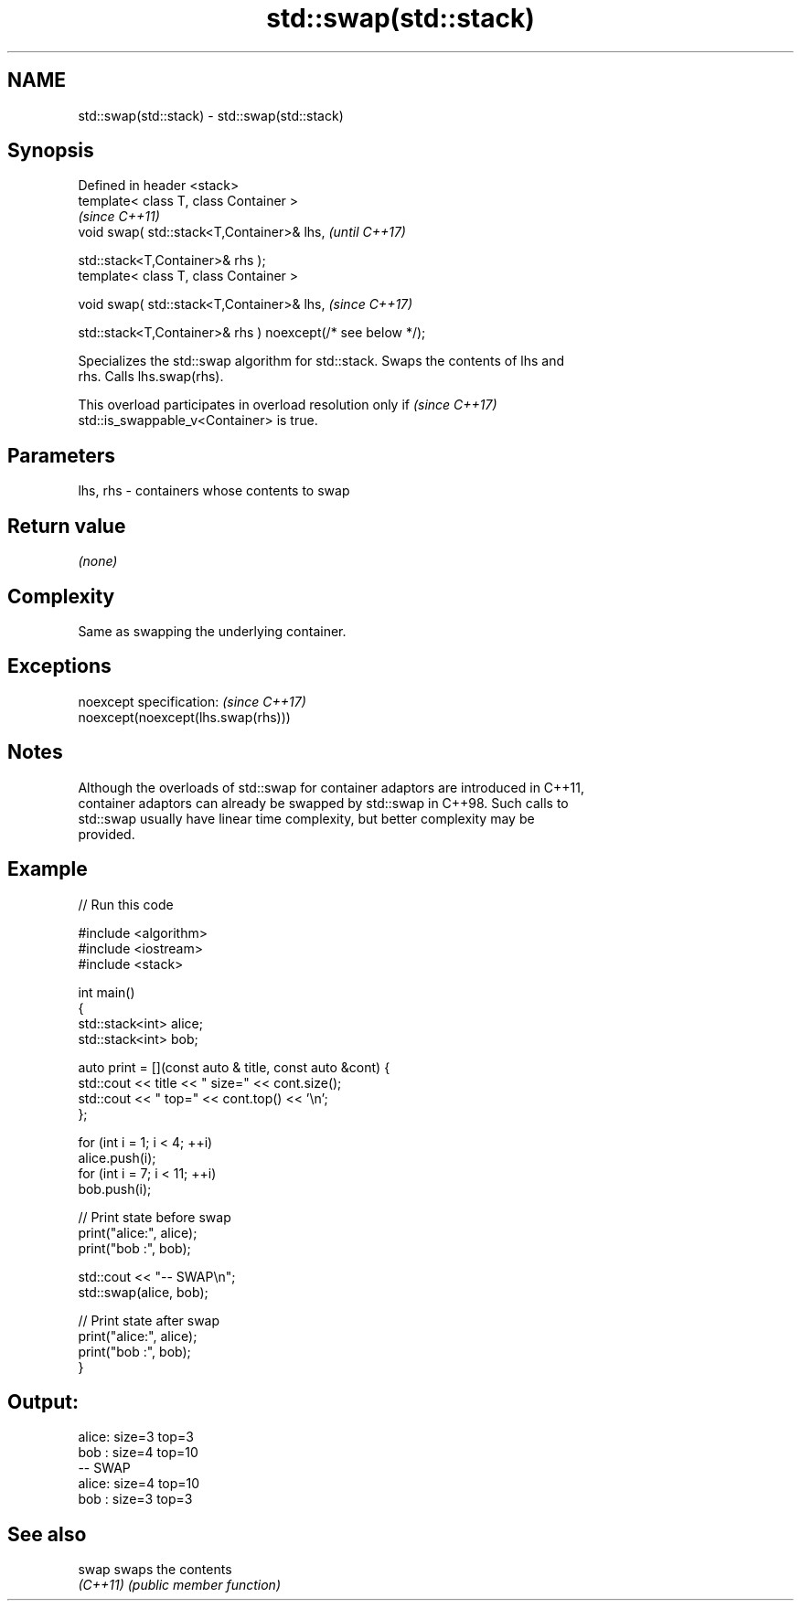 .TH std::swap(std::stack) 3 "2022.07.31" "http://cppreference.com" "C++ Standard Libary"
.SH NAME
std::swap(std::stack) \- std::swap(std::stack)

.SH Synopsis
   Defined in header <stack>
   template< class T, class Container >
                                                              \fI(since C++11)\fP
   void swap( std::stack<T,Container>& lhs,                   \fI(until C++17)\fP

   std::stack<T,Container>& rhs );
   template< class T, class Container >

   void swap( std::stack<T,Container>& lhs,                   \fI(since C++17)\fP

   std::stack<T,Container>& rhs ) noexcept(/* see below */);

   Specializes the std::swap algorithm for std::stack. Swaps the contents of lhs and
   rhs. Calls lhs.swap(rhs).

   This overload participates in overload resolution only if              \fI(since C++17)\fP
   std::is_swappable_v<Container> is true.

.SH Parameters

   lhs, rhs - containers whose contents to swap

.SH Return value

   \fI(none)\fP

.SH Complexity

   Same as swapping the underlying container.

.SH Exceptions

   noexcept specification:           \fI(since C++17)\fP
   noexcept(noexcept(lhs.swap(rhs)))

.SH Notes

   Although the overloads of std::swap for container adaptors are introduced in C++11,
   container adaptors can already be swapped by std::swap in C++98. Such calls to
   std::swap usually have linear time complexity, but better complexity may be
   provided.

.SH Example


// Run this code

 #include <algorithm>
 #include <iostream>
 #include <stack>

 int main()
 {
     std::stack<int> alice;
     std::stack<int> bob;

     auto print = [](const auto & title, const auto &cont) {
         std::cout << title << " size=" << cont.size();
         std::cout << " top=" << cont.top() << '\\n';
     };

     for (int i = 1; i < 4; ++i)
         alice.push(i);
     for (int i = 7; i < 11; ++i)
         bob.push(i);

     // Print state before swap
     print("alice:", alice);
     print("bob  :", bob);

     std::cout << "-- SWAP\\n";
     std::swap(alice, bob);

     // Print state after swap
     print("alice:", alice);
     print("bob  :", bob);
 }

.SH Output:

 alice: size=3 top=3
 bob  : size=4 top=10
 -- SWAP
 alice: size=4 top=10
 bob  : size=3 top=3

.SH See also

   swap    swaps the contents
   \fI(C++11)\fP \fI(public member function)\fP
